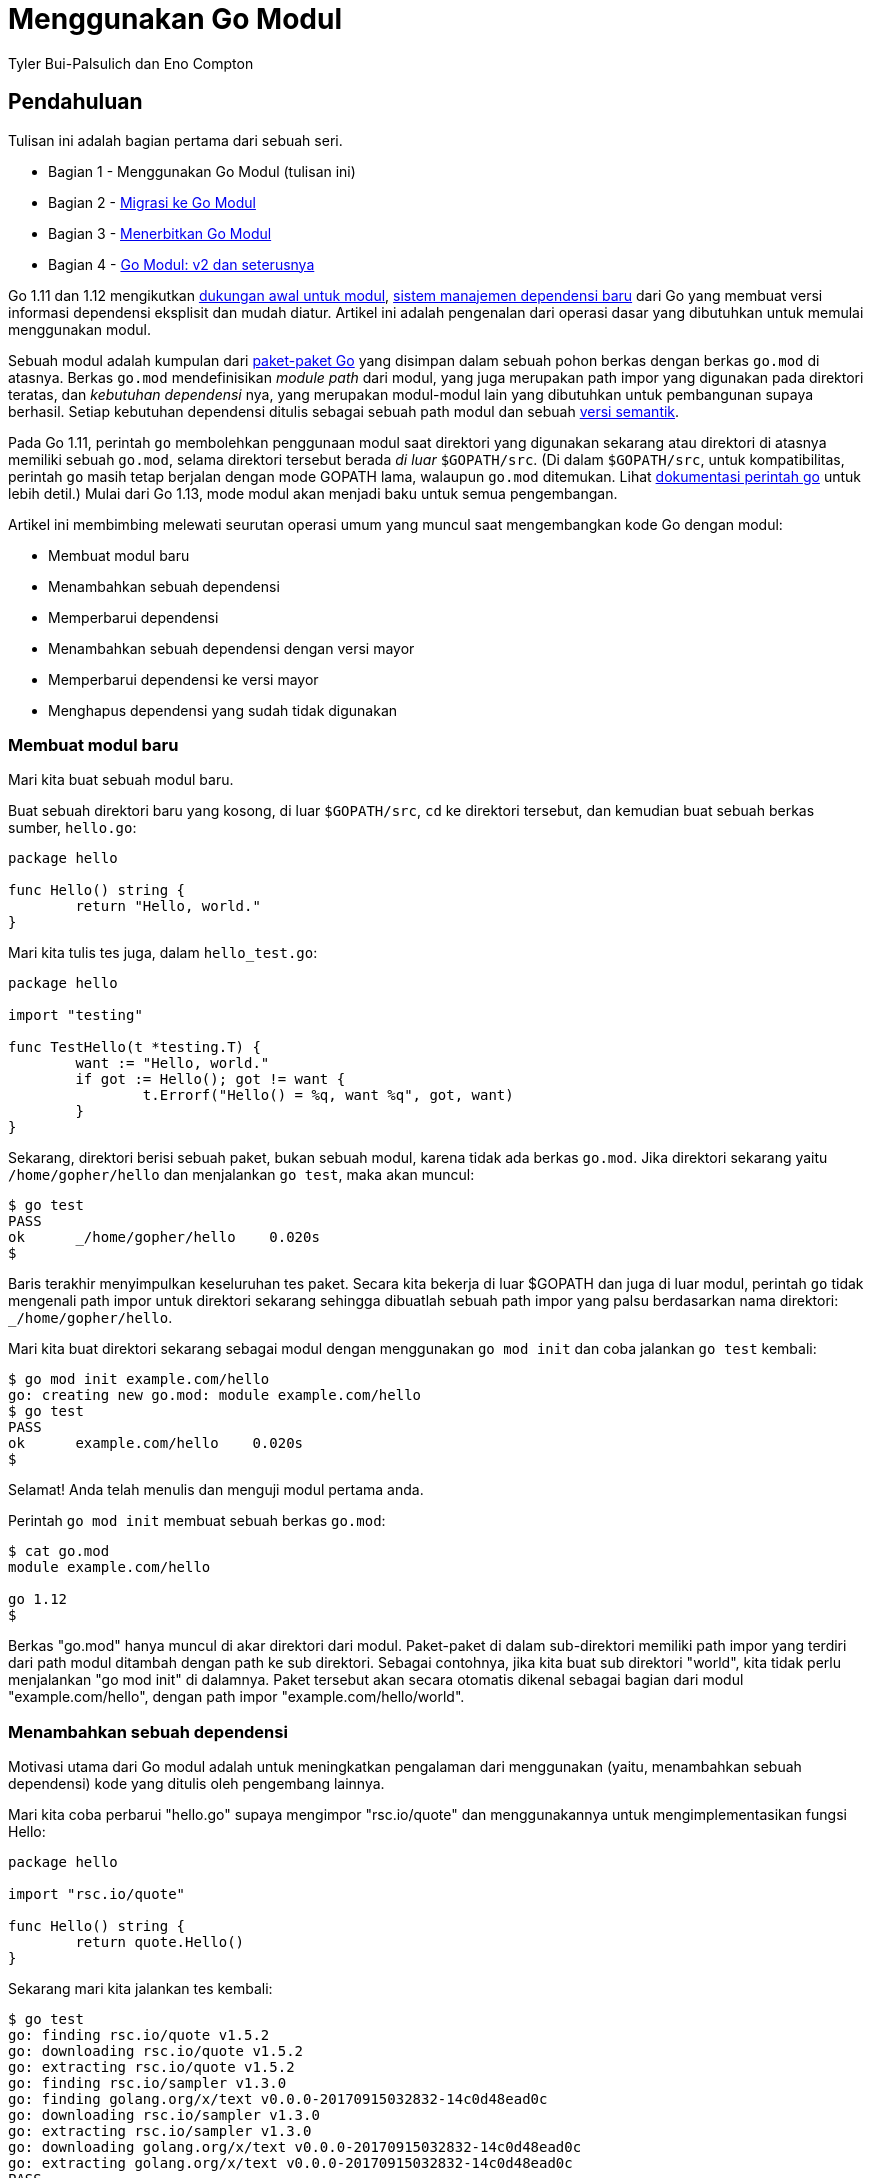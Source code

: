 =  Menggunakan Go Modul
:author: Tyler Bui-Palsulich dan Eno Compton
:date: 19 Maret 2019

==  Pendahuluan

Tulisan ini adalah bagian pertama dari sebuah seri.

*  Bagian 1 - Menggunakan Go Modul (tulisan ini)
*  Bagian 2 - link:/blog/migrating-to-go-modules/[Migrasi ke Go Modul^]
*  Bagian 3 - link:/blog/publishing-go-modules/[Menerbitkan Go Modul^]
*  Bagian 4 - link:/blog/v2-go-modules/[Go Modul: v2 dan seterusnya^]

Go 1.11 dan 1.12 mengikutkan
https://golang.org/doc/go1.11#modules[dukungan awal untuk modul^],
https://blog.golang.org/versioning-proposal[sistem manajemen dependensi baru^]
dari Go yang membuat versi informasi dependensi eksplisit dan mudah diatur.
Artikel ini adalah pengenalan dari operasi dasar yang dibutuhkan untuk memulai
menggunakan modul.

Sebuah modul adalah kumpulan dari
link:/ref/spec/#Packages[paket-paket Go^]
yang disimpan dalam sebuah pohon berkas dengan berkas `go.mod` di atasnya.
Berkas `go.mod` mendefinisikan _module path_ dari modul, yang juga merupakan
path impor yang digunakan pada direktori teratas, dan _kebutuhan dependensi_
nya, yang merupakan modul-modul lain yang dibutuhkan untuk pembangunan supaya
berhasil.
Setiap kebutuhan dependensi ditulis sebagai sebuah path modul dan sebuah
https://semver.org/[versi semantik^].

Pada Go 1.11, perintah `go` membolehkan penggunaan modul saat direktori yang
digunakan sekarang atau direktori di atasnya memiliki sebuah `go.mod`, selama
direktori tersebut berada _di luar_ `$GOPATH/src`.
(Di dalam `$GOPATH/src`, untuk kompatibilitas, perintah `go` masih tetap
berjalan dengan mode GOPATH lama, walaupun `go.mod` ditemukan.
Lihat
link:/cmd/go/#hdr-Preliminary_module_support[dokumentasi perintah go^]
untuk lebih detil.)
Mulai dari Go 1.13, mode modul akan menjadi baku untuk semua pengembangan.

Artikel ini membimbing melewati seurutan operasi umum yang muncul saat
mengembangkan kode Go dengan modul:

* Membuat modul baru
* Menambahkan sebuah dependensi
* Memperbarui dependensi
* Menambahkan sebuah dependensi dengan versi mayor
* Memperbarui dependensi ke versi mayor
* Menghapus dependensi yang sudah tidak digunakan


===  Membuat modul baru

Mari kita buat sebuah modul baru.

Buat sebuah direktori baru yang kosong, di luar `$GOPATH/src`, `cd` ke
direktori tersebut, dan kemudian buat sebuah berkas sumber, `hello.go`:

----
package hello

func Hello() string {
	return "Hello, world."
}
----

Mari kita tulis tes juga, dalam `hello_test.go`:

----
package hello

import "testing"

func TestHello(t *testing.T) {
	want := "Hello, world."
	if got := Hello(); got != want {
		t.Errorf("Hello() = %q, want %q", got, want)
	}
}
----

Sekarang, direktori berisi sebuah paket, bukan sebuah modul, karena tidak ada
berkas `go.mod`.
Jika direktori sekarang yaitu `/home/gopher/hello` dan menjalankan `go test`,
maka akan muncul:

----
$ go test
PASS
ok      _/home/gopher/hello    0.020s
$
----

Baris terakhir menyimpulkan keseluruhan tes paket.
Secara kita bekerja di luar $GOPATH dan juga di luar modul, perintah `go`
tidak mengenali path impor untuk direktori sekarang sehingga dibuatlah sebuah
path impor yang palsu berdasarkan nama direktori: `_/home/gopher/hello`.

Mari kita buat direktori sekarang sebagai modul dengan menggunakan
`go mod init` dan coba jalankan `go test` kembali:

----
$ go mod init example.com/hello
go: creating new go.mod: module example.com/hello
$ go test
PASS
ok      example.com/hello    0.020s
$
----

Selamat! Anda telah menulis dan menguji modul pertama anda.

Perintah `go mod init` membuat sebuah berkas `go.mod`:

----
$ cat go.mod
module example.com/hello

go 1.12
$
----

Berkas "go.mod" hanya muncul di akar direktori dari modul.
Paket-paket di dalam sub-direktori memiliki path impor yang terdiri dari path
modul ditambah dengan path ke sub direktori.
Sebagai contohnya, jika kita buat sub direktori "world", kita tidak perlu
menjalankan "go mod init" di dalamnya.
Paket tersebut akan secara otomatis dikenal sebagai bagian dari modul
"example.com/hello", dengan path impor "example.com/hello/world".


===  Menambahkan sebuah dependensi

Motivasi utama dari Go modul adalah untuk meningkatkan pengalaman dari
menggunakan (yaitu, menambahkan sebuah dependensi) kode yang ditulis oleh
pengembang lainnya.

Mari kita coba perbarui "hello.go" supaya mengimpor "rsc.io/quote" dan
menggunakannya untuk mengimplementasikan fungsi Hello:

----
package hello

import "rsc.io/quote"

func Hello() string {
	return quote.Hello()
}
----

Sekarang mari kita jalankan tes kembali:

----
$ go test
go: finding rsc.io/quote v1.5.2
go: downloading rsc.io/quote v1.5.2
go: extracting rsc.io/quote v1.5.2
go: finding rsc.io/sampler v1.3.0
go: finding golang.org/x/text v0.0.0-20170915032832-14c0d48ead0c
go: downloading rsc.io/sampler v1.3.0
go: extracting rsc.io/sampler v1.3.0
go: downloading golang.org/x/text v0.0.0-20170915032832-14c0d48ead0c
go: extracting golang.org/x/text v0.0.0-20170915032832-14c0d48ead0c
PASS
ok      example.com/hello    0.023s
$
----

Perintah `go` menangani impor dengan menggunakan versi dependensi modul
tertentu yang didaftarkan dalam `go.mod`.
Saat ia menemui sebuah `import` dari sebuah paket yang tidak ditemukan dalam
`go.mod`, perintah `go` otomatis mencari modul yang berisi paket tersebut dan
menambahkannya ke `go.mod`, menggunakan versi yang terakhir.
("Terakhir" didefinisikan sebagai versi terakhir yang di tag sebagai stabil --
https://semver.org/#spec-item-9[yang bukan pra-rilis^],
atau versi pra-release terakhir yang di tag, atau versi terakhir yang tidak di
tag.)
Dalam contoh di atas, "go test" menangani impor yang baru "rsc.io/quote" ke
modul "rsc.io/quote v1.5.2".
Ia juga mengunduh dua dependensi yang digunakan oleh "rsc.io/quote", yaitu
"rsc.io/sampler" dan "golang.org/x/text".
Hanya dependensi langsung saja yang dicatat dalam berkas "go.mod":

----
$ cat go.mod
module example.com/hello

go 1.12

require rsc.io/quote v1.5.2
$
----

Perintah "go test" berikutnya tidak akan mengulangi pekerjaan di atas, secara
"go.mod" sekarang sudah terbarukan dan modul-modul yang diunduh telah
di-_cache_ di lokal (dalam $GOPATH/pkg/mod):

----
$ go test
PASS
ok      example.com/hello    0.020s
$
----

Ingatlah bahwa walaupun perintah `go` membuat penambahan dependensi baru
dengan cepat dan mudah, ia ada "biaya"-nya.
Modul anda sekarang benar-benar _bergantung_ pada dependensi baru dalam ruang
yang rawan, beberapa hal harus diperhatikan seperti ketepatan, keamanan, dan
lisensi.
Untuk pertimbangan lebih lanjut, lihat artikel dari Russ Cox,
https://research.swtch.com/deps["Our Software Dependency Problem"^].

Seperti yang telah kita lihat di atas, menambah satu dependensi secara
langsung terkadang membawa dependensi tidak langsung juga.
Perintah "go list -m all" menampilkan nama modul dan semua dependensinya.

----
$ go list -m all
example.com/hello
golang.org/x/text v0.0.0-20170915032832-14c0d48ead0c
rsc.io/quote v1.5.2
rsc.io/sampler v1.3.0
$
----

Dalam keluaran "go list" di atas, modul yang sekarang, atau dikenal juga
dengan modul utama, selalu berada dalam baris pertama diikuti oleh dependensi
yang diurut berdasar path modul.

Baris "golang.org/x/text version v0.0.0-20170915032832-14c0d48ead0c" adalah
sebuah contoh dari
https://golang.org/cmd/go#hdr-Pseudo_versions[versi-pseudo^],
yang merupakan sintaksis untuk commit yang tidak ada tag-nya.

Selain "go.mod", perintah go juga membuat sebuah berkas bernama "go.sum" yang
berisi
https://golang.org/cmd/go#hdr-Module_downloading_and_verification[hash kriptografi^]
dari isi modul pada versi tertentu:

----
$ cat go.sum
golang.org/x/text v0.0.0-20170915032832-14c0d48ead0c h1:qgOY6WgZO...
golang.org/x/text v0.0.0-20170915032832-14c0d48ead0c/go.mod h1:Nq...
rsc.io/quote v1.5.2 h1:w5fcysjrx7yqtD/aO+QwRjYZOKnaM9Uh2b40tElTs3...
rsc.io/quote v1.5.2/go.mod h1:LzX7hefJvL54yjefDEDHNONDjII0t9xZLPX...
rsc.io/sampler v1.3.0 h1:7uVkIFmeBqHfdjD+gZwtXXI+RODJ2Wc4O7MPEh/Q...
rsc.io/sampler v1.3.0/go.mod h1:T1hPZKmBbMNahiBKFy5HrXp6adAjACjK9...
$
----

Perintah "go" menggunakan berkas "go.sum" untuk memastikan bahwa pengunduhan
selanjutnya dari modul-modul tersebut menerima bit-bit yang sama seperti saat
pertama kali diunduh, untuk memastikan bahwa modul yang proyek anda butuhkan
tidak berubah tiba-tiba, baik karena sengaja, tidak sengaja, atau hal-hal
lainnya.
Kedua berkas tersebut, "go.mod" dan "go.sum" seharusnya dimasukan dalam
sistem pengontrolan versi (misalnya, git).


===  Memperbarui dependensi

Dengan Go modul, versi-versi diacu dengan tag versi semantik.
Sebuah versi semantik memiliki tiga bagian utama: mayor, minor, dan _patch_
(tambalan).
Misalnya, untuk v0.1.2, versi mayor adalah 0, versi minor adalah 1, dan
versi tambalan adalah 2.
Mari kita lihat bagaimana memperbarui beberapa versi minor.
Dalam seksi selanjutnya, kita akan melihat bagaimana melakukan pembaruan versi
mayor.

Dari keluaran "go list -m all", kita menggunakan versi "golang.org/x/text"
yang tidak di-tag.
Mari kita perbarui ke tag terakhir dan uji kembali supaya semua masih berjalan
dengan baik:

----
$ go get golang.org/x/text
go: finding golang.org/x/text v0.3.0
go: downloading golang.org/x/text v0.3.0
go: extracting golang.org/x/text v0.3.0
$ go test
PASS
ok      example.com/hello    0.013s
$
----

Semua berjalan lancar.
Mari kita lihat kembali "go list -m all" dan berkas "go.mod":

----
$ go list -m all
example.com/hello
golang.org/x/text v0.3.0
rsc.io/quote v1.5.2
rsc.io/sampler v1.3.0
$ cat go.mod
module example.com/hello

go 1.12

require (
	golang.org/x/text v0.3.0 // indirect
	rsc.io/quote v1.5.2
)
$
----

Modul "golang.org/x/text" telah terbarukan ke versi tag yang terakhir
(v0.3.0).
Berkas "go.mod" telah diperbarui sehingga menspesifikasikan v0.3.0 juga.
Komentar "indirect" mengindikasikan bahwa dependensi tidak digunakan secara
langsung oleh modul ini, namun secara tidak langsung oleh dependensi dari
modul yang lain.
Lihat "go help modules" untuk lebih rincinya.

Sekarang mari kita coba perbarui "rsc.io/sampler" ke versi minor.
Dimulai dengan cara yang sama, dengan menjalankan "go get" dan menjalankan
tes:

----
$ go get rsc.io/sampler
go: finding rsc.io/sampler v1.99.99
go: downloading rsc.io/sampler v1.99.99
go: extracting rsc.io/sampler v1.99.99
$ go test
--- FAIL: TestHello (0.00s)
    hello_test.go:8: Hello() = "99 bottles of beer on the wall, 99 bottles of beer, ...", want "Hello, world."
FAIL
exit status 1
FAIL    example.com/hello    0.014s
$
----

Oo! Ternyata tes gagal, memperlihatkan bahwa versi terakhir dari
"rsc.io/sampler" tidak kompatibel dengan kebutuhan kita.
Mari kita coba lihat versi tag yang tersedia dari modul tersebut:

----
$ go list -m -versions rsc.io/sampler
rsc.io/sampler v1.0.0 v1.2.0 v1.2.1 v1.3.0 v1.3.1 v1.99.99
$
----

Kita telah menggunakan v1.3.0;
v1.99.99 jelas tidak bisa digunakan.
Mungkin kita bisa mencoba v1.3.1:

----
$ go get rsc.io/sampler@v1.3.1
go: finding rsc.io/sampler v1.3.1
go: downloading rsc.io/sampler v1.3.1
go: extracting rsc.io/sampler v1.3.1
$ go test
PASS
ok      example.com/hello    0.022s
$
----

Perhatikan perintah eksplisit "@v1.3.1" pada argumen "go get".
Pada umumnya, setiap argumen yang dikirim ke "go get" dapat menerima versi
eksplisit;
jika kosong maka dianggap sebagai "@latest", yang berarti akan diubah ke versi
terakhir seperti yang telah dijelaskan sebelumnya.


===  Menambahkan sebuah dependensi dengan versi mayor

Mari tambahkan sebuah fungsi baru ke paket kita: "func Proverb" mengembalikan
sebuah peribahasa tentang konkurensi pada Go, dengan memanggil
"quote.Concurrency", yang disediakan oleh modul "rsc.io/quote/v3".
Pertama, kita ubah "hello.go" untuk menambahkan fungsi:

----
package hello

import (
	"rsc.io/quote"
	quoteV3 "rsc.io/quote/v3"
)

func Hello() string {
	return quote.Hello()
}

func Proverb() string {
	return quoteV3.Concurrency()
}
----

Kemudian kita tambah sebuah berkas pengujian "hello_test.go":

----
func TestProverb(t *testing.T) {
	want := "Concurrency is not parallelism."
	if got := Proverb(); got != want {
		t.Errorf("Proverb() = %q, want %q", got, want)
	}
}
----

Baru kita dapat uji kode kita:

----
$ go test
go: finding rsc.io/quote/v3 v3.1.0
go: downloading rsc.io/quote/v3 v3.1.0
go: extracting rsc.io/quote/v3 v3.1.0
PASS
ok      example.com/hello    0.024s
$
----

Sekarang modul kita bergantung pada "rsc.io/quote" dan "rsc.io/quote/v3":

----
$ go list -m rsc.io/q...
rsc.io/quote v1.5.2
rsc.io/quote/v3 v3.1.0
$
----

Setiap versi mayor yang berbeda (v1, v2, dan seterusnya) dari sebuah Go modul
menggunakan path modul yang berbeda:
dimulai dari v2, path haruslah berakhir dengan versi mayor.
Pada contoh di atas, v3 dari "rsc.io/quote" tidak lagi "rsc.io/quote":
tetapi ia teridentifikasi oleh path modul "rsc.io/quote/v3".
Konvensi ini disebut dengan
https://research.swtch.com/vgo-import[semantic import versioning^],
yang membolehkan paket-paket yang tidak kompatibel (yang berbeda versi
mayor) menggunakan nama yang berbeda.
Sebaliknya, v1.6.0 dari "rsc.io/quote" seharusnya kompatibel dengan v1.5.2,
sehingga ia tetap menggunakan nama "rsc.io/quote".
(Dalam seksi sebelumnya, "rsc.io/sampler v1.99.99" _seharusnya_ tetap
kompatibel dengan "rsc.io/sampler v1.3.0", namun karena _bug_ atau asumsi yang
tidak tepat tentang perilaku modul, keduanya bisa saja terjadi.)

Perintah go membolehkan pada saat "build" mengikutkan paling tidak satu versi
dari path modul tertentu, artinya paling banyak satu versi mayor: satu
"rsc.io/quote", satu "rsc.io/quote/v2", satu "rsc.io/quote/v3", dan
seterusnya.
Perilaku ini memberikan aturan yang jelas kepada penulis modul tentang
boleh ada duplikasi dari path modul: namun tidak mungkin bagi sebuah program
untuk dibangun dengan "rsc.io/quote v1.5.2" dan "rsc.io/quote v1.6.0".
Pada saat bersamaan, membolehkan beberapa versi mayor yang berbeda (karena
tiap-tiapnya memiliki path impor yang berbeda) membuat pengguna modul memiliki
kemampuan untuk memperbarui ke versi mayor yang baru secara bertahap.
Pada contoh ini, kita ingin menggunakan "quote.Concurrency" dari
"rsc.io/quote/v3 v3.1.0" namun belum siap melakukan migrasi dari
"rsc.io/quote v1.5.2".
Dengan bisanya melakukan migrasi secara bertahap adalah hal yang sangat penting
dalam program atau sumber kode yang besar.


===  Memperbarui dependensi ke versi mayor

Mari kita selesaikan konversi dari "rsc.io/quote" ke "rsc.io/quote/v3".
Karena adanya perubahan versi mayor, kita bakal berhadapan dengan beberapa API
yang bisa saja dihapus, diganti nama, atau berubah dengan cara yang tidak
kompatibel.
Dengan membaca dokumentasi, kita dapat melihat bahwa `Hello` telah berganti
menjadi `HelloV3`:

----
$ go doc rsc.io/quote/v3
package quote // import "rsc.io/quote"

Package quote collects pithy sayings.

func Concurrency() string
func GlassV3() string
func GoV3() string
func HelloV3() string
func OptV3() string
$
----

(Keluaran di atas telah diketahui memiliki sebuah
https://golang.org/issue/30778[_bug_^];
path impor ditampilkan tanpa ada "/v3")

Kita dapat memperbarui penggunaan "quote.Hello()" dalam "hello.go" dengan
"quoteV3.HelloV3()":

----
package hello

import quoteV3 "rsc.io/quote/v3"

func Hello() string {
	return quoteV3.HelloV3()
}

func Proverb() string {
	return quoteV3.Concurrency()
}
----

Dengan perubahan ini, maka tidak perlu lagi memberi nama pada impor, sehingga
kita dapat ubah juga menjadi:

----
package hello

import "rsc.io/quote/v3"

func Hello() string {
	return quote.HelloV3()
}

func Proverb() string {
	return quote.Concurrency()
}
----

Mari kita jalankan kembali tes untuk memastikan semua berjalan:

----
$ go test
PASS
ok      example.com/hello       0.014s
----


===  Menghapus dependensi yang sudah tidak digunakan

Kita telah menghapus penggunaan "rsc.io/quote", namun modul tersebut masih
muncul dalam "go list -m -all" dan di dalam berkas "go.mod":

----
$ go list -m all
example.com/hello
golang.org/x/text v0.3.0
rsc.io/quote v1.5.2
rsc.io/quote/v3 v3.1.0
rsc.io/sampler v1.3.1
$ cat go.mod
module example.com/hello

go 1.12

require (
	golang.org/x/text v0.3.0 // indirect
	rsc.io/quote v1.5.2
	rsc.io/quote/v3 v3.0.0
	rsc.io/sampler v1.3.1 // indirect
)
$
----

Kenapa?
Karena membangun sebuah paket, baik dengan "go build" atau "go test", dapat
secara mudah mengetahui apabila ada modul yang tidak ada dan perlu
ditambahkan, namun tidak saat modul tertentu telah dihapus.
Menghapus sebuah dependensi dapat dilakukan setelah memeriksa semua paket
dalam modul, dan semua kemungkinan kombinasi tag untuk "build" bagi
paket-paket tersebut.
Perintah "go build" biasa tidak memuat informasi ini, sehingga ia tidak bisa
secara aman menghapus dependensi.

Perintah "go mod tidy" dapat menghapus dependensi yang tidak digunakan
tersebut:

----
$ go mod tidy
$ go list -m all
example.com/hello
golang.org/x/text v0.3.0
rsc.io/quote/v3 v3.1.0
rsc.io/sampler v1.3.1
$ cat go.mod
module example.com/hello

go 1.12

require (
	golang.org/x/text v0.3.0 // indirect
	rsc.io/quote/v3 v3.1.0
	rsc.io/sampler v1.3.1 // indirect
)

$ go test
PASS
ok      example.com/hello    0.020s
$
----


==  Kesimpulan

Go modul adalah masa depan dari manajemen dependensi dalam Go.
Fungsionalitas modul sekarang telah tersedia di semua versi Go (yaitu, Go 1.11
dan Go 1.12).

Artikel ini memperkenalkan alur kerja menggunakan Go modul:

*  "go mod init" membuat sebuah modul baru, menginisiasi berkas "go.mod"
*  "go build", "go test" dan perintah pembangunan paket lainnya menambahkan
   dependensi baru ke "go.mod" bila dibutuhkan.
*  "go list -m all" mencetak dependensi dari modul
*  "go get" mengubah versi dari sebuah dependensi (atau menambah dependensi
   baru)
*  "go mod tidy" menghapus dependensi yang tidak digunakan

Kami menyarankan anda untuk mulai menggunakan modul dalam pengembangan dan
menambahkan berkas "go.mod" dan "go.sum" ke dalam proyek anda.
Bila Anda memiliki umpan balik dan bantuan dalam pengembangan manajemen
dependensi di Go di masa depan, mohon kirim
https://golang.org/issue/new[laporan _bug_^]
atau
https://golang.org/wiki/ExperienceReports[laporan pengalaman^].

Terima kasih untuk semua saran dan bantuan Anda dalam meningkatkan modul.
